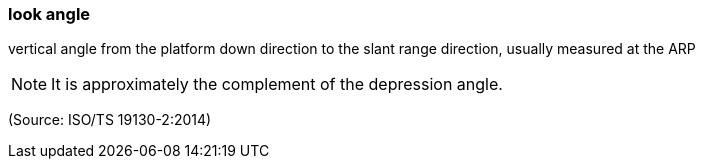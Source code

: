 === look angle

vertical angle from the platform down direction  to the slant range direction, usually measured at the ARP

NOTE: It is approximately the complement of the depression angle.

(Source: ISO/TS 19130-2:2014)

